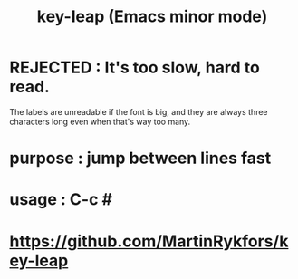 :PROPERTIES:
:ID:       7168c237-a2a5-477d-a7a2-62ba55b465ce
:END:
#+title: key-leap (Emacs minor mode)
* REJECTED : It's too slow, hard to read.
  The labels are unreadable if the font is big,
  and they are always three characters long even when that's way too many.
* purpose : jump between lines fast
* usage : C-c #
* https://github.com/MartinRykfors/key-leap
